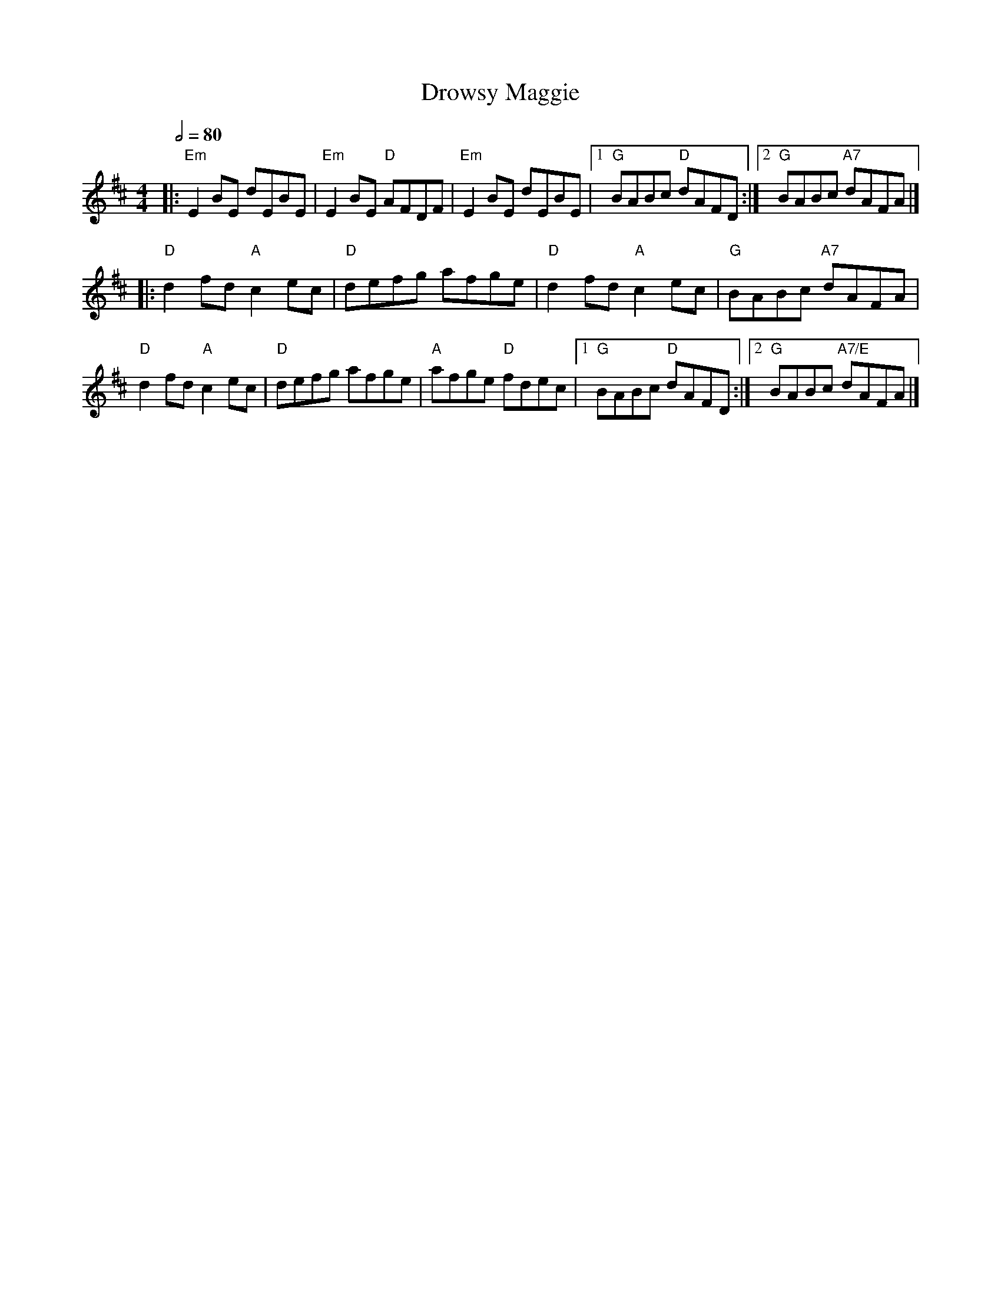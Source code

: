 X: 4
T: Drowsy Maggie
R: reel
M: 4/4
L: 1/8
Q:1/2=80
K: Edor
|:"Em"E2BE dEBE|"Em"E2BE "D"AFDF|"Em"E2BE dEBE|1"G"BABc "D"dAFD:|2 "G"BABc "A7"dAFA|]
|:"D"d2fd "A"c2ec|"D"defg afge|"D"d2fd "A"c2ec|"G"BABc "A7"dAFA|
"D"d2fd "A"c2ec|"D"defg afge|"A"afge "D"fdec|1"G"BABc "D"dAFD:|2"G"BABc "A7/E"dAFA |]
